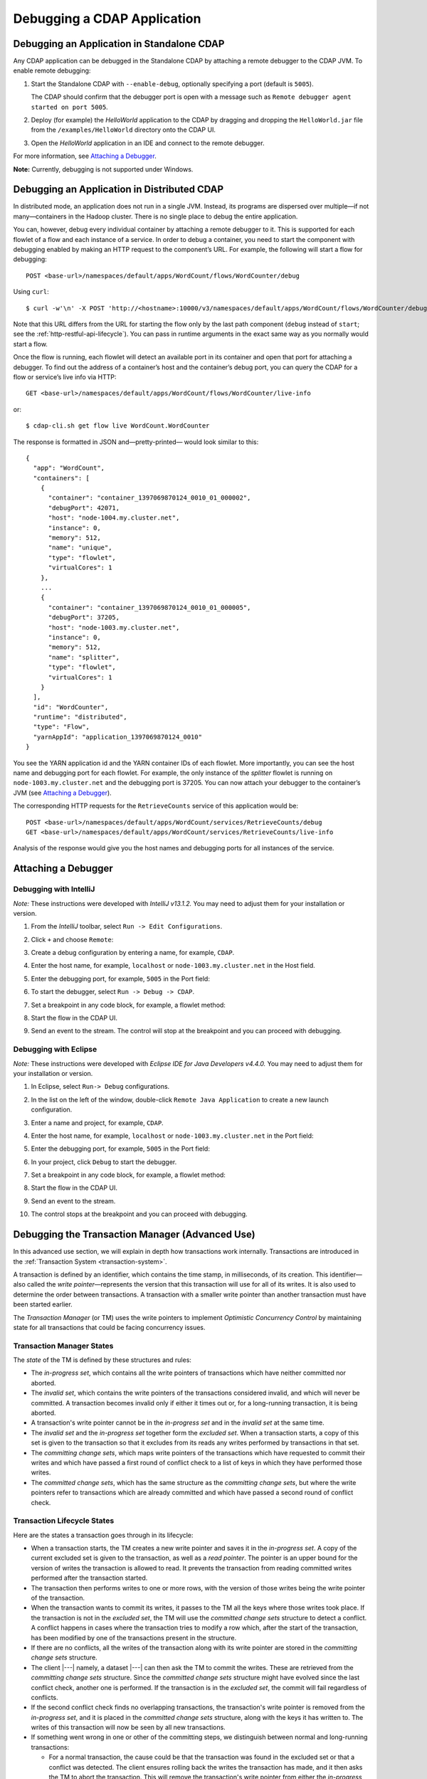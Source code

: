 .. meta::
    :author: Cask Data, Inc.
    :copyright: Copyright © 2014-2015 Cask Data, Inc.

.. _debugging-cdap:

============================
Debugging a CDAP Application
============================

Debugging an Application in Standalone CDAP
===========================================
Any CDAP application can be debugged in the Standalone CDAP
by attaching a remote debugger to the CDAP JVM. To enable remote
debugging:

#. Start the Standalone CDAP with ``--enable-debug``, optionally specifying a port (default is ``5005``).

   The CDAP should confirm that the debugger port is open with a message such as
   ``Remote debugger agent started on port 5005``.

#. Deploy (for example) the *HelloWorld* application to the CDAP by dragging and dropping the
   ``HelloWorld.jar`` file from the ``/examples/HelloWorld`` directory onto the CDAP UI.

#. Open the *HelloWorld* application in an IDE and connect to the remote debugger.

For more information, see `Attaching a Debugger`_.

**Note:** Currently, debugging is not supported under Windows.

.. _debugging-distributed:

Debugging an Application in Distributed CDAP
============================================

.. highlight:: console

In distributed mode, an application does not run in a single JVM. Instead, its programs
are dispersed over multiple—if not many—containers in the Hadoop cluster. There is no
single place to debug the entire application.

You can, however, debug every individual container by attaching a remote debugger to it.
This is supported for each flowlet of a flow and each instance of a service. In order
to debug a container, you need to start the component with debugging enabled by making
an HTTP request to the component’s URL. For example, the following will start a flow for debugging::

  POST <base-url>/namespaces/default/apps/WordCount/flows/WordCounter/debug
  
Using ``curl``::

  $ curl -w'\n' -X POST 'http://<hostname>:10000/v3/namespaces/default/apps/WordCount/flows/WordCounter/debug'

Note that this URL differs from the URL for starting the flow only by the last path
component (``debug`` instead of ``start``; see the :ref:`http-restful-api-lifecycle`). 
You can pass in runtime arguments in the exact same way as you normally would start a flow.

Once the flow is running, each flowlet will detect an available port in its container
and open that port for attaching a debugger.
To find out the address of a container’s host and the container’s debug port, you can query
the CDAP for a flow or service’s live info via HTTP::

  GET <base-url>/namespaces/default/apps/WordCount/flows/WordCounter/live-info
  
or::

  $ cdap-cli.sh get flow live WordCount.WordCounter

The response is formatted in JSON and—pretty-printed— would look similar to this::

  {
    "app": "WordCount",
    "containers": [
      {
        "container": "container_1397069870124_0010_01_000002",
        "debugPort": 42071,
        "host": "node-1004.my.cluster.net",
        "instance": 0,
        "memory": 512,
        "name": "unique",
        "type": "flowlet",
        "virtualCores": 1
      },
      ...
      {
        "container": "container_1397069870124_0010_01_000005",
        "debugPort": 37205,
        "host": "node-1003.my.cluster.net",
        "instance": 0,
        "memory": 512,
        "name": "splitter",
        "type": "flowlet",
        "virtualCores": 1
      }
    ],
    "id": "WordCounter",
    "runtime": "distributed",
    "type": "Flow",
    "yarnAppId": "application_1397069870124_0010"
  }

You see the YARN application id and the YARN container IDs of each flowlet. More importantly, you
can see the host name and debugging port for each flowlet. For example, the only instance of the
*splitter* flowlet is running on ``node-1003.my.cluster.net`` and the debugging port is 37205. You can now
attach your debugger to the container’s JVM (see `Attaching a Debugger`_).

The corresponding HTTP requests for the ``RetrieveCounts`` service of this application would be::

  POST <base-url>/namespaces/default/apps/WordCount/services/RetrieveCounts/debug
  GET <base-url>/namespaces/default/apps/WordCount/services/RetrieveCounts/live-info

Analysis of the response would give you the host names and debugging ports for all instances of the service.

.. highlight:: java

Attaching a Debugger
====================

Debugging with IntelliJ
-----------------------

*Note:* These instructions were developed with *IntelliJ v13.1.2.*
You may need to adjust them for your installation or version.

#. From the *IntelliJ* toolbar, select ``Run -> Edit Configurations``.
#. Click ``+`` and choose ``Remote``:

   .. image:: ../_images/debugging/intellij_1.png

#. Create a debug configuration by entering a name, for example, ``CDAP``.
#. Enter the host name, for example, ``localhost`` or ``node-1003.my.cluster.net``
   in the Host field.
#. Enter the debugging port, for example, ``5005`` in the Port field:

   .. image:: ../_images/debugging/intellij_2.png

#. To start the debugger, select ``Run -> Debug -> CDAP``.
#. Set a breakpoint in any code block, for example, a flowlet method:

   .. image:: ../_images/debugging/intellij_3.png

#. Start the flow in the CDAP UI.
#. Send an event to the stream. The control will stop at the breakpoint
   and you can proceed with debugging.


Debugging with Eclipse
----------------------

*Note:* These instructions were developed with *Eclipse IDE for Java Developers v4.4.0.*
You may need to adjust them for your installation or version.

#. In Eclipse, select ``Run-> Debug`` configurations.
#. In the list on the left of the window, double-click ``Remote Java Application`` to create
   a new launch configuration.

   .. image:: ../_images/debugging/eclipse_1.png

#. Enter a name and project, for example, ``CDAP``.

   .. image:: ../_images/debugging/eclipse_2.png

#. Enter the host name, for example, ``localhost`` or ``node-1003.my.cluster.net``
   in the Port field:
#. Enter the debugging port, for example, ``5005`` in the Port field:


#. In your project, click ``Debug`` to start the debugger.

#. Set a breakpoint in any code block, for example, a flowlet method:

   .. image:: ../_images/debugging/eclipse_3.png

#. Start the flow in the CDAP UI.
#. Send an event to the stream.
#. The control stops at the breakpoint and you can proceed with debugging.


.. _tx-debugger:

Debugging the Transaction Manager (Advanced Use)
================================================
In this advanced use section, we will explain in depth how transactions work internally.
Transactions are introduced in the :ref:`Transaction System <transaction-system>`.

A transaction is defined by an identifier, which contains the time stamp, in milliseconds,
of its creation. This identifier—also called the `write pointer`—represents the version
that this transaction will use for all of its writes. It is also used to determine
the order between transactions. A transaction with a smaller write pointer than
another transaction must have been started earlier.

The `Transaction Manager` (or TM) uses the write pointers to implement `Optimistic Concurrency Control`
by maintaining state for all transactions that could be facing concurrency issues.

Transaction Manager States
--------------------------
The `state` of the TM is defined by these structures and rules:

- The `in-progress set`, which contains all the write pointers of transactions
  which have neither committed nor aborted.
- The `invalid set`, which contains the write pointers of the transactions
  considered invalid, and which will never be committed. A transaction
  becomes invalid only if either it times out or, for a long-running transaction,
  it is being aborted.
- A transaction's write pointer cannot be in the `in-progress set`
  and in the `invalid set` at the same time.
- The `invalid set` and the `in-progress set` together form the `excluded set`.
  When a transaction starts, a copy of this set is given to the transaction so that
  it excludes from its reads any writes performed by transactions in that set.
- The `committing change sets`, which maps write pointers of the transactions
  which have requested to commit their writes and which have passed a first round of
  conflict check to a list of keys in which they have performed those writes.
- The `committed change sets`, which has the same structure as the `committing change sets`,
  but where the write pointers refer to transactions which are already committed and
  which have passed a second round of conflict check.


Transaction Lifecycle States
----------------------------
Here are the states a transaction goes through in its lifecycle:

- When a transaction starts, the TM creates a new write pointer
  and saves it in the `in-progress set`.
  A copy of the current excluded set is given to the transaction,
  as well as a `read pointer`. The pointer
  is an upper bound for the version of writes the transaction is allowed to read.
  It prevents the transaction from reading committed writes performed after the transaction
  started.
- The transaction then performs writes to one or more rows, with the version of those writes
  being the write pointer of the transaction.
- When the transaction wants to commit its writes, it passes to the TM all the keys where
  those writes took place. If the transaction is not in the `excluded set`, the
  TM will use the `committed change sets` structure to detect
  a conflict. A conflict happens in cases where the transaction tries to modify a
  row which, after the start of the transaction, has been modified by one
  of the transactions present in the structure.
- If there are no conflicts, all the writes of the transaction along with its write pointer
  are stored in the `committing change sets` structure.
- The client |---| namely, a dataset |---| can then ask the TM to commit the writes. These are retrieved from the
  `committing change sets` structure. Since the `committed change sets` structure might
  have evolved since the last conflict check, another one is performed. If the
  transaction is in the `excluded set`, the commit will fail regardless
  of conflicts.
- If the second conflict check finds no overlapping transactions, the transaction's
  write pointer is removed from the `in-progress set`, and it is placed in
  the `committed change sets` structure, along with the keys it has
  written to. The writes of this transaction will now be seen by all new transactions.
- If something went wrong in one or other of the committing steps, we distinguish
  between normal and long-running transactions:

  - For a normal transaction, the cause could be that the transaction
    was found in the excluded set or that a conflict was detected.
    The client ensures rolling back the writes the transaction has made,
    and it then asks the TM to abort the transaction.
    This will remove the transaction's write pointer from either the
    `in-progress set` or the `excluded set`, and optionally from the
    `committing change sets` structure.

  - For a long-running transaction, the only possible cause is that a conflict
    was detected. Since it is assumed that the writes will not be rolled back
    by the client, the TM aborts the transaction by storing its
    write pointer into the `excluded set`. It is the only way to
    make other transactions exclude the writes performed by this transaction.

The `committed change sets` structure determines how fast conflict detections
are performed. Fortunately, not all the committed writes need to be
remembered; only those which may create a conflict with in-progress
transactions. This is why only the writes committed after the start of the oldest,
in-progress, not-long-running transaction are stored in this structure,
and why transactions which participate in conflict detection must remain
short in duration. The older they are, the bigger the `committed change sets`
structure will be and the longer conflict detection will take.

When conflict detection takes longer, so does committing a transaction
and the transaction stays longer in the `in-progress set`. The whole transaction
system can become slow if such a situation occurs.

Dumping the Transaction Manager
-------------------------------

.. highlight:: console

CDAP comes bundled with a script that allows you to dump the state of the internal
transaction manager into a local file to allow further investigation. If your CDAP Instance
tends to become slow, you can use this tool to detect the incriminating transactions.
This script is called ``tx-debugger`` (on Windows, it is ``tx-debugger.bat``).

To download a snapshot of the state of the TM of the CDAP, use the command::

  $ tx-debugger view --host <name> [--save <filename>]

where `name` is the host name of your CDAP instance, and the optional `filename`
specifies where the snapshot should be saved. This command will
print statistics about all the structures that define the state of the TM.

You can also load a snapshot that has already been saved locally
with the command::

  $ tx-debugger view --filename <filename>

where `filename` specifies the location where the snapshot has been saved.

Here are options that you can use with the ``tx-debugger view`` commands:

- Use the ``--ids`` option to print all the transaction write pointers
  that are stored in the different structures.
- Use the ``--transaction <writePtr>`` option to specify the write pointer
  of a transaction you would like information on. If the transaction is found
  in the committing change sets or the committed change sets
  structures, this will print the keys where the transaction has
  performed writes.

While transactions don't inform you about the tasks that launched them |---| whether
it was a flowlet, a MapReduce program, etc. |---| you can match the time
they were started with the activity of your CDAP to track potential
issues.

If you really know what you are doing and you spot a transaction in the
in-progress set that should be in the excluded set, you can
use this command to invalidate it::

  $ tx-debugger invalidate --host <name> --transaction <writePtr>

Invalidating a transaction when we know for sure that its writes should
be invalidated is useful, because those writes will then be removed
from the concerned Tables.

